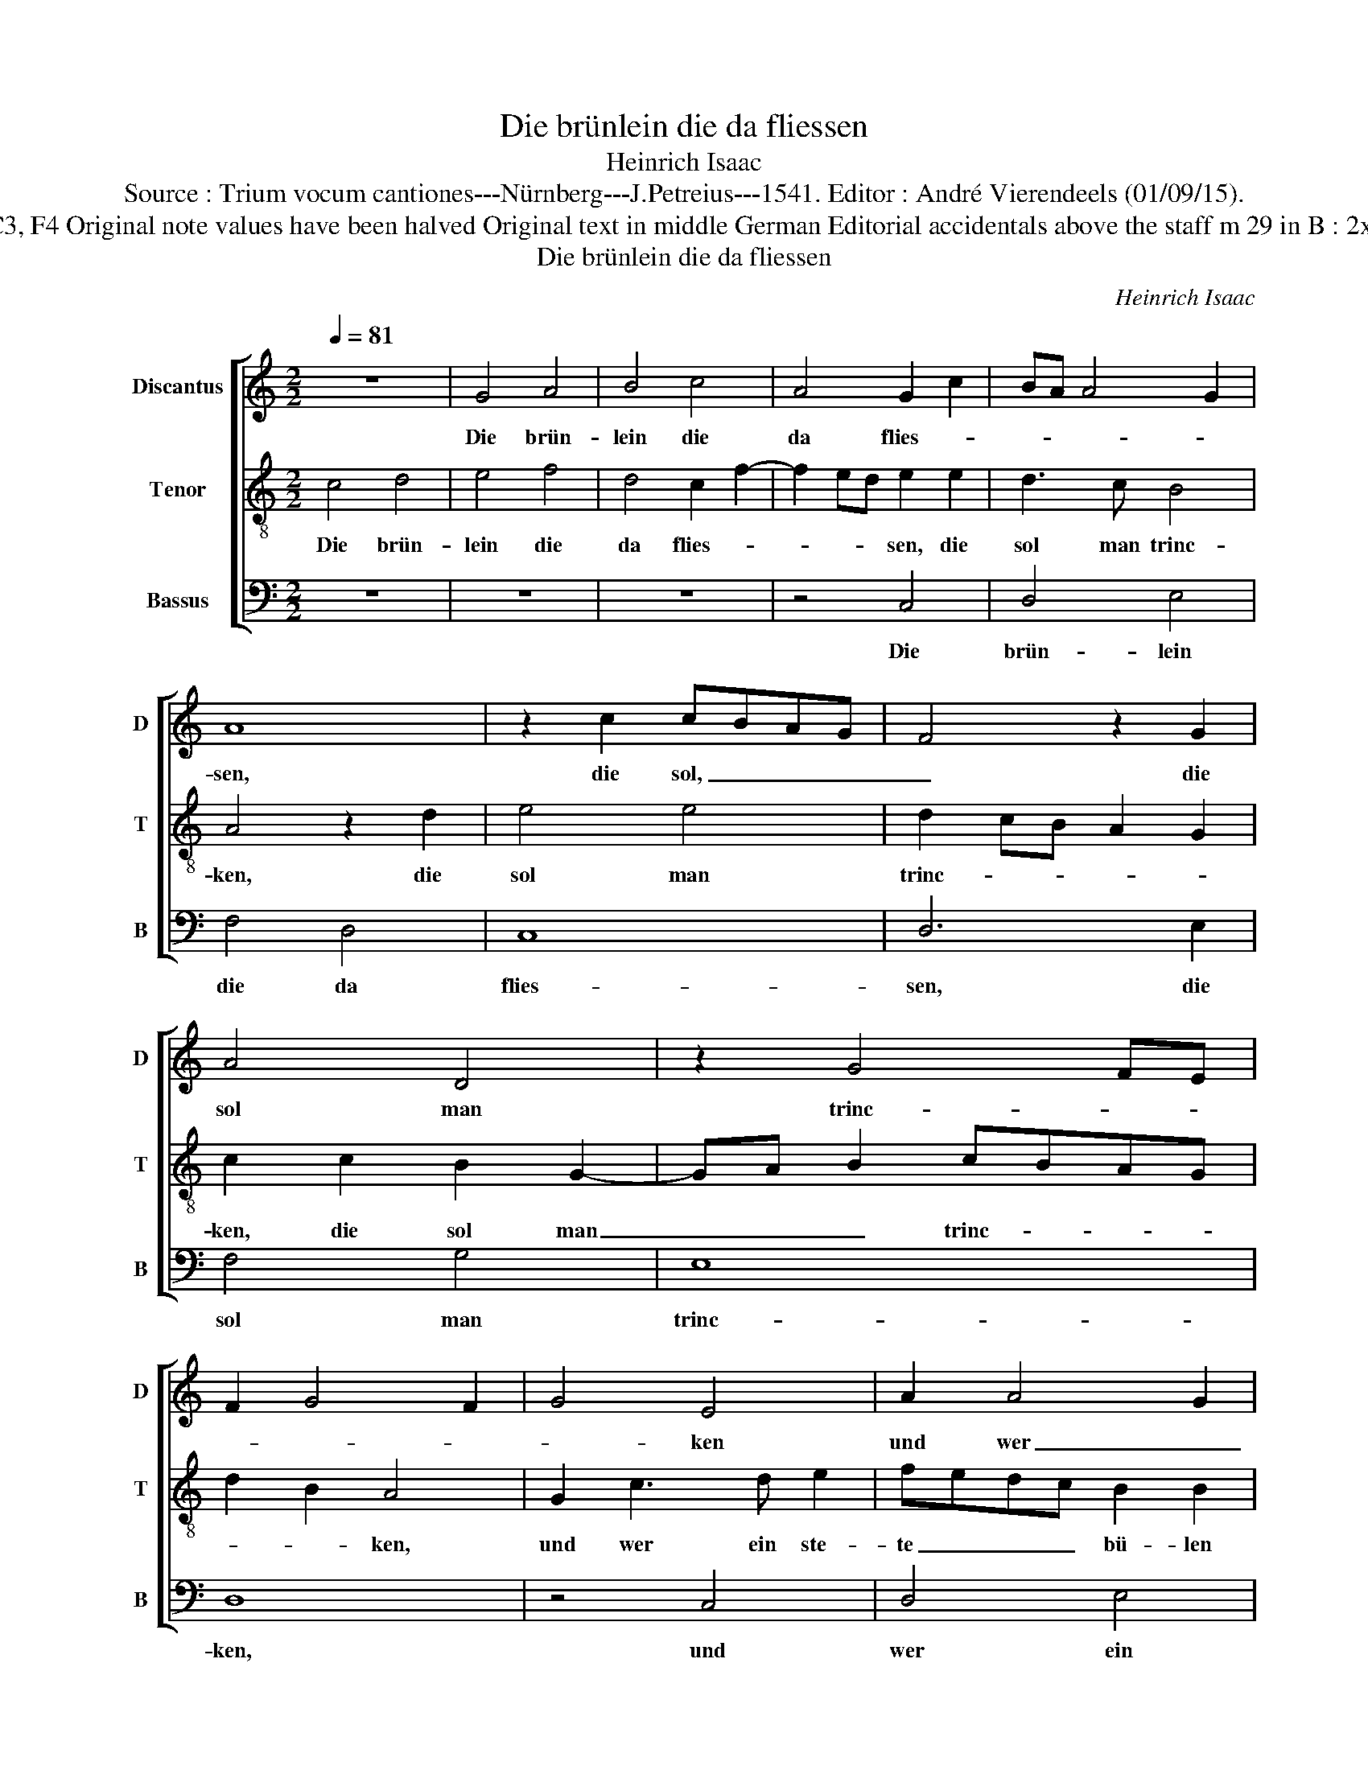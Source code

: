 X:1
T:Die brünlein die da fliessen
T:Heinrich Isaac
T:Source : Trium vocum cantiones---Nürnberg---J.Petreius---1541. Editor : André Vierendeels (01/09/15).
T:Notes : Original clefs :C1, C3, F4 Original note values have been halved Original text in middle German Editorial accidentals above the staff m 29 in B : 2x semibrevis in original print 
T:Die brünlein die da fliessen
C:Heinrich Isaac
%%score [ 1 2 3 ]
L:1/8
Q:1/4=81
M:2/2
K:C
V:1 treble nm="Discantus" snm="D"
V:2 treble-8 nm="Tenor" snm="T"
V:3 bass nm="Bassus" snm="B"
V:1
 z8 | G4 A4 | B4 c4 | A4 G2 c2 | BA A4 G2 | A8 | z2 c2 cBAG | F4 z2 G2 | A4 D4 | z2 G4 FE | %10
w: |Die brün-|lein die|da flies- *||sen,|die sol, _ _ _|_ die|sol man|trinc- * *|
 F2 G4 F2 | G4 E4 | A2 A4 G2 | A8 | z2 c2 cBAG | F2 A4 G2 | A2 A2 D2 G2- | GA B2 cBAG | %18
w: |* ken|und wer _|_|ein ste- * * *|* * ten|bü- len hat, der|_ _ _ sol _ _ _|
"^#" F2 G4 F2 | G2 D2 F3 G | AB c3 BAG | A2 c4 B2 | c4 z2 c2- | c2 c2 B4 | A4 G4 | z2 F4 ED | C8 | %27
w: im winc- *|ken, ja winc- ken|mit _ den _ _ _|_ au- *|gen, und|_ tret- ten|auff den|fus, _ _|_|
 z4 C4 | F3 G ABcA | Bc A4 G2 | A8 | z4 A4 | A6 G2 | FGAB c2 A2 | B3 c d2 G2- | G2 c3 BAG | %36
w: es|ist ein her- * * *|* * ter or-|den|der|sei- nen|bü- * * * * len|mei- * * den,|_ mei- * * *|
 B2 A3 GFE | FD G4 F2 | G8 |] %39
w: |* * * den|mus.|
V:2
 c4 d4 | e4 f4 | d4 c2 f2- | f2 ed e2 e2 | d3 c B4 | A4 z2 d2 | e4 e4 | d2 cB A2 G2 | %8
w: Die brün-|lein die|da flies- *|* * * sen, die|sol man trinc-|ken, die|sol man|trinc- * * * *|
 c2 c2 B2 G2- | GA B2 cBAG | d2 B2 A4 | G2 c3 d e2 | fedc B2 B2 | A4 z2 d2 | e4 e4 | d2 f4 ed | %16
w: ken, die sol man|_ _ _ trinc- * * *|* * ken,|und wer ein ste-|te _ _ _ bü- len|hat, der|sol im|winc- * * *|
 c2 d3 cBA | G4 z2 G2 | A3 G A4 | G4 z2 d2 | c3 d e2 f2- | fedc d4 | c2 F2 FGAB | cdef gfge | %24
w: |ken, der|sol im winc-|ken, ja|winc- ken mit dem|_ _ _ _ au-|gen, und tret- * * *||
 f2 d4 c2 | d4 d4 | e8 | z4 e4 | d2 f2 f2 e2 | d3 c B4 | A3 B cA d2 | d2 c2 d2 f2- | f2 ed c4 | %33
w: * * ten|auff den|fus,|es|ist ein her- ter|or- * *|den, _ _ _ _|der sei- nen bü-|* * * len,|
 z2 f2 e2 f2 | g2 d4 e2 | edcB c2 c2 | d2 f3 e d2- | d2 cB A2 A2 | G8 |] %39
w: der sei- nen|bü- len, der|sei- * * * nen bü-|len mei- * *|* * * * den|mus.|
V:3
 z8 | z8 | z8 | z4 C,4 | D,4 E,4 | F,4 D,4 | C,8 | D,6 E,2 | F,4 G,4 | E,8 | D,8 | z4 C,4 | %12
w: |||Die|brün- lein|die da|flies-|sen, die|sol man|trinc-|ken,|und|
 D,4 E,4 | F,4 D,4 | C,4 C,4 | D,6 E,2 | F,4 G,4 | E,8 | D,8 | z4 D,4 | A,4 A,4 | A,4 G,4 | A,8 | %23
w: wer ein|ste- ten|bü- len|hat, der|sol im|winc-|ken,|ja|winc- ken|mit den|au-|
 A,4 G,4 | F,4 E,4 | D,4 D,2 C,B,, | A,,8 | z4 A,,4 | D,6 C,2 | D,4 E,4 | F,8 | E,4 D,4 | F,6 E,2 | %33
w: gen, *|tret- ten|auff den _ _|fus,|es|ist ein|her- ter|or-|den, der|sei- nen|
"^#" D,4 A,4 | G,8 | E,8 | D,8 | D,8 | G,,8 |] %39
w: bü- len|mei-|den,|mei-|den|mus.|

